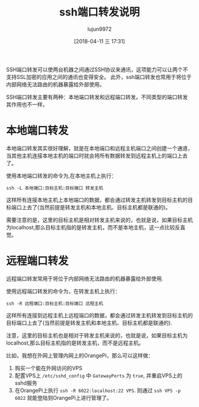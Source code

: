 #+TITLE: ssh端口转发说明
#+AUTHOR: lujun9972
#+TAGS: linux和它的小伙伴,ssh
#+DATE: [2018-04-11 三 17:31]
#+LANGUAGE:  zh-CN
#+OPTIONS:  H:6 num:nil toc:t \n:nil ::t |:t ^:nil -:nil f:t *:t <:nil

SSH端口转发可以使两台机器之间通过SSH协议来通讯，这项能力可以让两个不支持SSL加密的应用之间的通讯也变得安全。
此外，ssh端口转发也常用于将位于内部网络无法路由的机器暴露给外部使用。

SSH端口转发主要有两种：本地端口转发和远程端口转发。不同类型的端口转发其作用也不一样。

* 本地端口转发
本地端口转发其实很好理解，就是在本地端口和远程主机端口之间创建一个通道，当其他主机连接本地主机的端口时就会将所有数据转发到远程主机上的端口上去了。

使用本地端口转发的命令为,在本地主机上执行：
#+BEGIN_SRC shell
  ssh -L 本地端口:目标主机:目标端口 转发主机
#+END_SRC

这样所有连接本地主机上本地端口的数据，都会通过转发主机转发到目标主机的目标端口上去了(当然前提是转发主机和本地主机、目标主机都是联通的)。

需要注意的是，这里的目标主机是相对转发主机来说的，也就是说，如果目标主机为localhost,那么目标主机指的是转发主机，而不是本地主机，这一点比较反直觉。



* 远程端口转发
远程端口转发常用于将位于内部网络无法路由的机器暴露给外部使用.

使用远程端口转发的命令为，在转发主机上执行：
#+BEGIN_SRC shell
  ssh -R 远程端口:目标主机:目标端口 远程主机
#+END_SRC

这样所有连接到远程主机上远程端口的数据，都会通过转发主机转发到目标主机的目标端口上去了(当然前提是转发主机和本地主机、目标主机都是联通的).

注意，这里的目标主机也是相对于转发主机来说的，也就是说，如果目标主机为localhost,那么目标主机指的是转发主机，而不是远程主机。

比如，我想在外网上管理内网上的OrangePi，那么可以这样做：

1. 购买一个能在外网访问的VPS
2. 配置VPS上 =/etc/sshd_config= 中 =GatewayPorts= 为 =true=, 并重启VPS上的sshd服务
3. 在OrangePi上执行 =ssh -R 6022:localhost:22 VPS=. 则通过 =ssh VPS -p 6022= 就能登陆到OrangePi上进行管理了。
